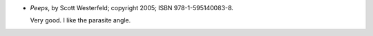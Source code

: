 .. title: Recent Reading: Scott Westerfield
.. slug: scott-westerfield
.. date: 2011-07-10 00:00:00 UTC-05:00
.. tags: recent reading,urban,science fiction,young adult
.. category: books/read/2011/07
.. link: 
.. description: 
.. type: text


* `Peeps`, by Scott Westerfeld; copyright 2005; ISBN 978-1-595140083-8.

  Very good.  I like the parasite angle.
